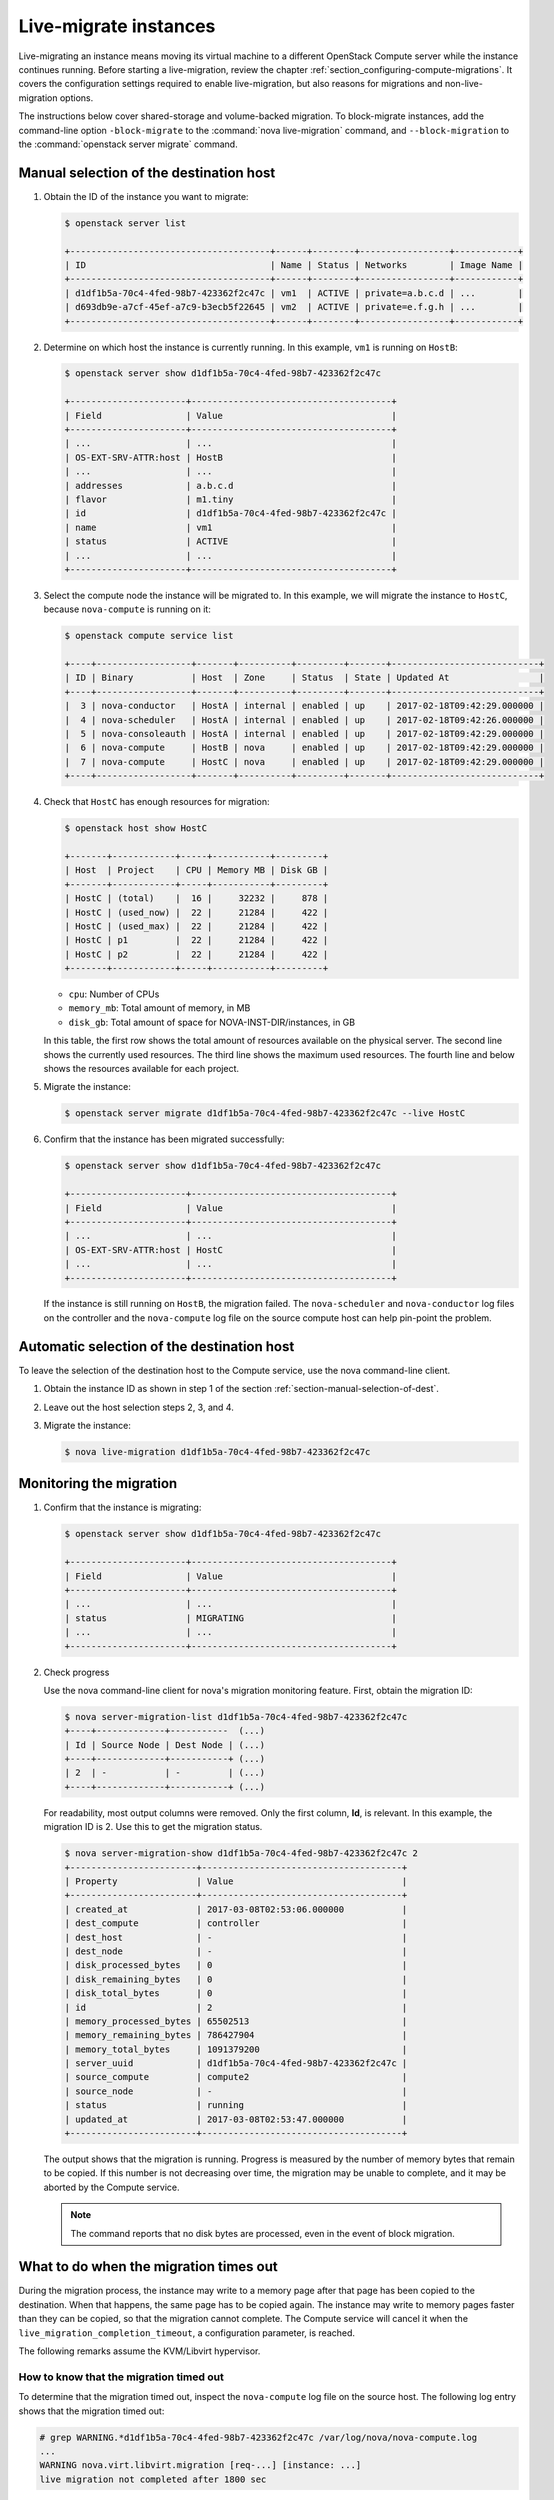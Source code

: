 ======================
Live-migrate instances
======================

Live-migrating an instance means moving its virtual machine to a different
OpenStack Compute server while the instance continues running.  Before starting
a live-migration, review the chapter
:ref:`section_configuring-compute-migrations`. It covers the configuration
settings required to enable live-migration, but also reasons for migrations and
non-live-migration options.

The instructions below cover shared-storage and volume-backed migration.  To
block-migrate instances, add the command-line option
``-block-migrate`` to the :command:`nova live-migration` command,
and ``--block-migration`` to the :command:`openstack server migrate`
command.

.. _section-manual-selection-of-dest:

Manual selection of the destination host
~~~~~~~~~~~~~~~~~~~~~~~~~~~~~~~~~~~~~~~~

#. Obtain the ID of the instance you want to migrate:

   .. code-block:: console

      $ openstack server list

      +--------------------------------------+------+--------+-----------------+------------+
      | ID                                   | Name | Status | Networks        | Image Name |
      +--------------------------------------+------+--------+-----------------+------------+
      | d1df1b5a-70c4-4fed-98b7-423362f2c47c | vm1  | ACTIVE | private=a.b.c.d | ...        |
      | d693db9e-a7cf-45ef-a7c9-b3ecb5f22645 | vm2  | ACTIVE | private=e.f.g.h | ...        |
      +--------------------------------------+------+--------+-----------------+------------+

#. Determine on which host the instance is currently running. In this example,
   ``vm1`` is running on ``HostB``:

   .. code-block:: console

      $ openstack server show d1df1b5a-70c4-4fed-98b7-423362f2c47c

      +----------------------+--------------------------------------+
      | Field                | Value                                |
      +----------------------+--------------------------------------+
      | ...                  | ...                                  |
      | OS-EXT-SRV-ATTR:host | HostB                                |
      | ...                  | ...                                  |
      | addresses            | a.b.c.d                              |
      | flavor               | m1.tiny                              |
      | id                   | d1df1b5a-70c4-4fed-98b7-423362f2c47c |
      | name                 | vm1                                  |
      | status               | ACTIVE                               |
      | ...                  | ...                                  |
      +----------------------+--------------------------------------+

#. Select the compute node the instance will be migrated to. In this example,
   we will migrate the instance to ``HostC``, because ``nova-compute`` is
   running on it:

   .. code-block:: console

      $ openstack compute service list

      +----+------------------+-------+----------+---------+-------+----------------------------+
      | ID | Binary           | Host  | Zone     | Status  | State | Updated At                 |
      +----+------------------+-------+----------+---------+-------+----------------------------+
      |  3 | nova-conductor   | HostA | internal | enabled | up    | 2017-02-18T09:42:29.000000 |
      |  4 | nova-scheduler   | HostA | internal | enabled | up    | 2017-02-18T09:42:26.000000 |
      |  5 | nova-consoleauth | HostA | internal | enabled | up    | 2017-02-18T09:42:29.000000 |
      |  6 | nova-compute     | HostB | nova     | enabled | up    | 2017-02-18T09:42:29.000000 |
      |  7 | nova-compute     | HostC | nova     | enabled | up    | 2017-02-18T09:42:29.000000 |
      +----+------------------+-------+----------+---------+-------+----------------------------+

#. Check that ``HostC`` has enough resources for migration:

   .. code-block:: console

      $ openstack host show HostC

      +-------+------------+-----+-----------+---------+
      | Host  | Project    | CPU | Memory MB | Disk GB |
      +-------+------------+-----+-----------+---------+
      | HostC | (total)    |  16 |     32232 |     878 |
      | HostC | (used_now) |  22 |     21284 |     422 |
      | HostC | (used_max) |  22 |     21284 |     422 |
      | HostC | p1         |  22 |     21284 |     422 |
      | HostC | p2         |  22 |     21284 |     422 |
      +-------+------------+-----+-----------+---------+

   - ``cpu``: Number of CPUs

   - ``memory_mb``: Total amount of memory, in MB

   - ``disk_gb``: Total amount of space for NOVA-INST-DIR/instances, in GB

   In this table, the first row shows the total amount of resources available
   on the physical server. The second line shows the currently used resources.
   The third line shows the maximum used resources. The fourth line and below
   shows the resources available for each project.

#. Migrate the instance:

   .. code-block:: console

      $ openstack server migrate d1df1b5a-70c4-4fed-98b7-423362f2c47c --live HostC

#. Confirm that the instance has been migrated successfully:

   .. code-block:: console

      $ openstack server show d1df1b5a-70c4-4fed-98b7-423362f2c47c

      +----------------------+--------------------------------------+
      | Field                | Value                                |
      +----------------------+--------------------------------------+
      | ...                  | ...                                  |
      | OS-EXT-SRV-ATTR:host | HostC                                |
      | ...                  | ...                                  |
      +----------------------+--------------------------------------+

   If the instance is still running on ``HostB``, the migration failed. The
   ``nova-scheduler`` and ``nova-conductor`` log files on the controller and
   the ``nova-compute`` log file on the source compute host can help pin-point
   the problem.

.. _auto_selection_of_dest:

Automatic selection of the destination host
~~~~~~~~~~~~~~~~~~~~~~~~~~~~~~~~~~~~~~~~~~~

To leave the selection of the destination host to the Compute service, use the
nova command-line client.

#. Obtain the instance ID as shown in step 1 of the section
   :ref:`section-manual-selection-of-dest`.

#. Leave out the host selection steps 2, 3, and 4.

#. Migrate the instance:

   .. code-block:: console

      $ nova live-migration d1df1b5a-70c4-4fed-98b7-423362f2c47c

Monitoring the migration
~~~~~~~~~~~~~~~~~~~~~~~~

#. Confirm that the instance is migrating:

   .. code-block:: console

      $ openstack server show d1df1b5a-70c4-4fed-98b7-423362f2c47c

      +----------------------+--------------------------------------+
      | Field                | Value                                |
      +----------------------+--------------------------------------+
      | ...                  | ...                                  |
      | status               | MIGRATING                            |
      | ...                  | ...                                  |
      +----------------------+--------------------------------------+

#. Check progress

   Use the nova command-line client for nova's migration monitoring feature.
   First, obtain the migration ID:

   .. code-block:: console

      $ nova server-migration-list d1df1b5a-70c4-4fed-98b7-423362f2c47c
      +----+-------------+-----------  (...)
      | Id | Source Node | Dest Node | (...)
      +----+-------------+-----------+ (...)
      | 2  | -           | -         | (...)
      +----+-------------+-----------+ (...)

   For readability, most output columns were removed. Only the first column,
   **Id**, is relevant.  In this example, the migration ID is 2. Use this to
   get the migration status.

   .. code-block:: console

      $ nova server-migration-show d1df1b5a-70c4-4fed-98b7-423362f2c47c 2
      +------------------------+--------------------------------------+
      | Property               | Value                                |
      +------------------------+--------------------------------------+
      | created_at             | 2017-03-08T02:53:06.000000           |
      | dest_compute           | controller                           |
      | dest_host              | -                                    |
      | dest_node              | -                                    |
      | disk_processed_bytes   | 0                                    |
      | disk_remaining_bytes   | 0                                    |
      | disk_total_bytes       | 0                                    |
      | id                     | 2                                    |
      | memory_processed_bytes | 65502513                             |
      | memory_remaining_bytes | 786427904                            |
      | memory_total_bytes     | 1091379200                           |
      | server_uuid            | d1df1b5a-70c4-4fed-98b7-423362f2c47c |
      | source_compute         | compute2                             |
      | source_node            | -                                    |
      | status                 | running                              |
      | updated_at             | 2017-03-08T02:53:47.000000           |
      +------------------------+--------------------------------------+

   The output shows that the migration is running. Progress is measured by the
   number of memory bytes that remain to be copied. If this number is not
   decreasing over time, the migration may be unable to complete, and it may be
   aborted by the Compute service.

   .. note::

      The command reports that no disk bytes are processed, even in the event
      of block migration.

What to do when the migration times out
~~~~~~~~~~~~~~~~~~~~~~~~~~~~~~~~~~~~~~~

During the migration process, the instance may write to a memory page after
that page has been copied to the destination. When that happens, the same page
has to be copied again. The instance may write to memory pages faster than they
can be copied, so that the migration cannot complete.  The Compute service will
cancel it when the ``live_migration_completion_timeout``, a configuration
parameter, is reached.

The following remarks assume the KVM/Libvirt hypervisor.

How to know that the migration timed out
----------------------------------------

To determine that the migration timed out, inspect the ``nova-compute`` log
file on the source host. The following log entry shows that the migration timed
out:

.. code-block:: console

   # grep WARNING.*d1df1b5a-70c4-4fed-98b7-423362f2c47c /var/log/nova/nova-compute.log
   ...
   WARNING nova.virt.libvirt.migration [req-...] [instance: ...]
   live migration not completed after 1800 sec

The Compute service also cancels migrations when the memory copy seems to make
no progress. Ocata disables this feature by default, but it can be enabled
using the configuration parameter ``live_migration_progress_timeout``. Should
this be the case, you may find the following message in the log:

.. code-block:: console

   WARNING nova.virt.libvirt.migration [req-...] [instance: ...]
   live migration stuck for 150 sec

Addressing migration timeouts
-----------------------------

To stop the migration from putting load on infrastructure resources like
network and disks, you may opt to cancel it manually.

.. code-block:: console

   $ nova live-migration-abort INSTANCE_ID MIGRATION_ID

To make live-migration succeed, you have several options:

- **Manually force-complete the migration**

  .. code-block:: console

     $ nova live-migration-force-complete INSTANCE_ID MIGRATION_ID

  The instance is paused until memory copy completes.

  .. caution::

     Since the pause impacts time keeping on the instance and not all
     applications tolerate incorrect time settings, use this approach with
     caution.

- **Enable auto-convergence**

  Auto-convergence is a Libvirt feature. Libvirt detects that the migration is
  unlikely to complete and slows down its CPU until the memory copy process is
  faster than the instance's memory writes.

  To enable auto-convergence, set
  ``live_migration_permit_auto_converge=true`` in ``nova.conf`` and restart
  ``nova-compute``. Do this on all compute hosts.

  .. caution::

     One possible downside of auto-convergence is the slowing down of the
     instance.

- **Enable post-copy**

  This is a Libvirt feature. Libvirt detects that the migration does not
  progress and responds by activating the virtual machine on the destination
  host before all its memory has been copied. Access to missing memory pages
  result in page faults that are satisfied from the source host.

  To enable post-copy, set ``live_migration_permit_post_copy=true`` in
  ``nova.conf`` and restart ``nova-compute``. Do this on all compute hosts.

  When post-copy is enabled, manual force-completion does not pause the
  instance but switches to the post-copy process.

  .. caution::

     Possible downsides:

     - When the network connection between source and destination is
       interrupted, page faults cannot be resolved anymore, and the virtual
       machine is rebooted.

     - Post-copy may lead to an increased page fault rate during migration,
       which can slow the instance down.
